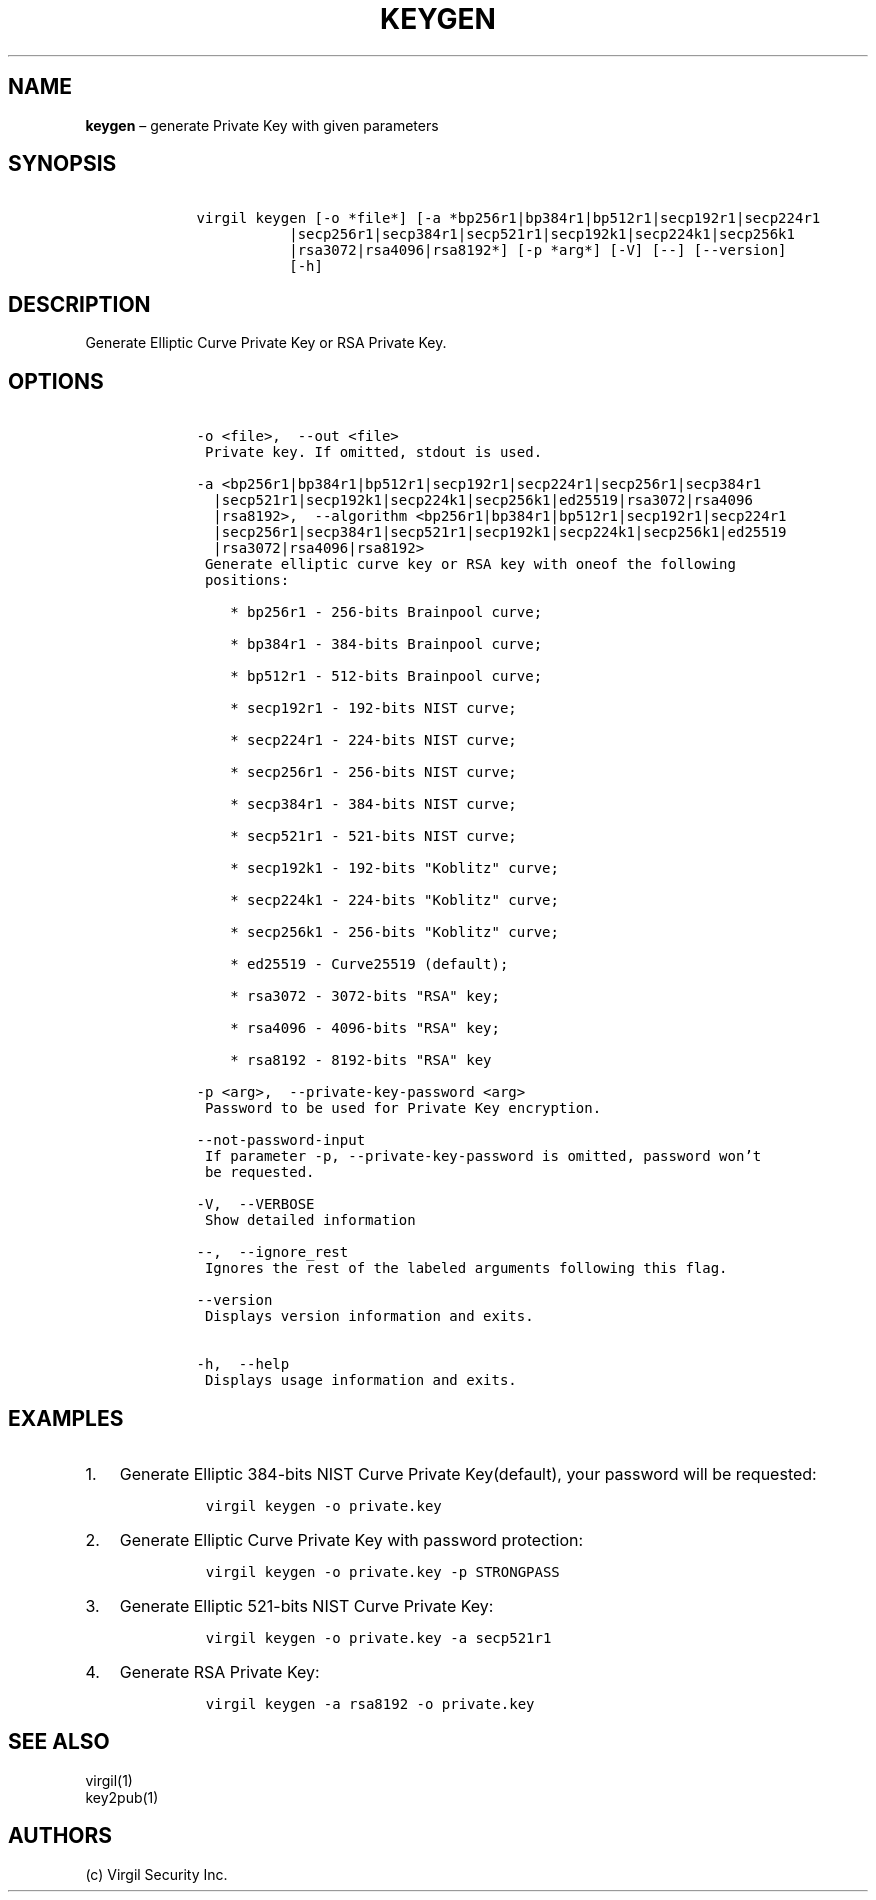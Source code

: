 .\" Automatically generated by Pandoc 1.16.0.2
.\"
.TH "KEYGEN" "1" "February 29, 2016" "Virgil Security CLI (2.0.0)" "Virgil"
.hy
.SH NAME
.PP
\f[B]keygen\f[] \[en] generate Private Key with given parameters
.SH SYNOPSIS
.IP
.nf
\f[C]
\ \ \ \ virgil\ keygen\ [\-o\ *file*]\ [\-a\ *bp256r1|bp384r1|bp512r1|secp192r1|secp224r1
\ \ \ \ \ \ \ \ \ \ \ \ \ \ \ |secp256r1|secp384r1|secp521r1|secp192k1|secp224k1|secp256k1
\ \ \ \ \ \ \ \ \ \ \ \ \ \ \ |rsa3072|rsa4096|rsa8192*]\ [\-p\ *arg*]\ [\-V]\ [\-\-]\ [\-\-version]
\ \ \ \ \ \ \ \ \ \ \ \ \ \ \ [\-h]
\f[]
.fi
.SH DESCRIPTION
.PP
Generate Elliptic Curve Private Key or RSA Private Key.
.SH OPTIONS
.IP
.nf
\f[C]
\ \ \ \ \-o\ <file>,\ \ \-\-out\ <file>
\ \ \ \ \ Private\ key.\ If\ omitted,\ stdout\ is\ used.

\ \ \ \ \-a\ <bp256r1|bp384r1|bp512r1|secp192r1|secp224r1|secp256r1|secp384r1
\ \ \ \ \ \ |secp521r1|secp192k1|secp224k1|secp256k1|ed25519|rsa3072|rsa4096
\ \ \ \ \ \ |rsa8192>,\ \ \-\-algorithm\ <bp256r1|bp384r1|bp512r1|secp192r1|secp224r1
\ \ \ \ \ \ |secp256r1|secp384r1|secp521r1|secp192k1|secp224k1|secp256k1|ed25519
\ \ \ \ \ \ |rsa3072|rsa4096|rsa8192>
\ \ \ \ \ Generate\ elliptic\ curve\ key\ or\ RSA\ key\ with\ oneof\ the\ following
\ \ \ \ \ positions:

\ \ \ \ \ \ \ \ *\ bp256r1\ \-\ 256\-bits\ Brainpool\ curve;

\ \ \ \ \ \ \ \ *\ bp384r1\ \-\ 384\-bits\ Brainpool\ curve;

\ \ \ \ \ \ \ \ *\ bp512r1\ \-\ 512\-bits\ Brainpool\ curve;

\ \ \ \ \ \ \ \ *\ secp192r1\ \-\ 192\-bits\ NIST\ curve;

\ \ \ \ \ \ \ \ *\ secp224r1\ \-\ 224\-bits\ NIST\ curve;

\ \ \ \ \ \ \ \ *\ secp256r1\ \-\ 256\-bits\ NIST\ curve;

\ \ \ \ \ \ \ \ *\ secp384r1\ \-\ 384\-bits\ NIST\ curve;

\ \ \ \ \ \ \ \ *\ secp521r1\ \-\ 521\-bits\ NIST\ curve;

\ \ \ \ \ \ \ \ *\ secp192k1\ \-\ 192\-bits\ "Koblitz"\ curve;

\ \ \ \ \ \ \ \ *\ secp224k1\ \-\ 224\-bits\ "Koblitz"\ curve;

\ \ \ \ \ \ \ \ *\ secp256k1\ \-\ 256\-bits\ "Koblitz"\ curve;

\ \ \ \ \ \ \ \ *\ ed25519\ \-\ Curve25519\ (default);

\ \ \ \ \ \ \ \ *\ rsa3072\ \-\ 3072\-bits\ "RSA"\ key;

\ \ \ \ \ \ \ \ *\ rsa4096\ \-\ 4096\-bits\ "RSA"\ key;

\ \ \ \ \ \ \ \ *\ rsa8192\ \-\ 8192\-bits\ "RSA"\ key

\ \ \ \ \-p\ <arg>,\ \ \-\-private\-key\-password\ <arg>
\ \ \ \ \ Password\ to\ be\ used\ for\ Private\ Key\ encryption.

\ \ \ \ \-\-not\-password\-input
\ \ \ \ \ If\ parameter\ \-p,\ \-\-private\-key\-password\ is\ omitted,\ password\ won't
\ \ \ \ \ be\ requested.

\ \ \ \ \-V,\ \ \-\-VERBOSE
\ \ \ \ \ Show\ detailed\ information

\ \ \ \ \-\-,\ \ \-\-ignore_rest
\ \ \ \ \ Ignores\ the\ rest\ of\ the\ labeled\ arguments\ following\ this\ flag.

\ \ \ \ \-\-version
\ \ \ \ \ Displays\ version\ information\ and\ exits.

\ \ \ \ \-h,\ \ \-\-help
\ \ \ \ \ Displays\ usage\ information\ and\ exits.
\f[]
.fi
.SH EXAMPLES
.IP "1." 3
Generate Elliptic 384\-bits NIST Curve Private Key(default), your
password will be requested:
.RS 4
.IP
.nf
\f[C]
virgil\ keygen\ \-o\ private.key
\f[]
.fi
.RE
.IP "2." 3
Generate Elliptic Curve Private Key with password protection:
.RS 4
.IP
.nf
\f[C]
virgil\ keygen\ \-o\ private.key\ \-p\ STRONGPASS
\f[]
.fi
.RE
.IP "3." 3
Generate Elliptic 521\-bits NIST Curve Private Key:
.RS 4
.IP
.nf
\f[C]
virgil\ keygen\ \-o\ private.key\ \-a\ secp521r1
\f[]
.fi
.RE
.IP "4." 3
Generate RSA Private Key:
.RS 4
.IP
.nf
\f[C]
virgil\ keygen\ \-a\ rsa8192\ \-o\ private.key
\f[]
.fi
.RE
.SH SEE ALSO
.PP
virgil(1)
.PD 0
.P
.PD
key2pub(1)
.SH AUTHORS
(c) Virgil Security Inc.
